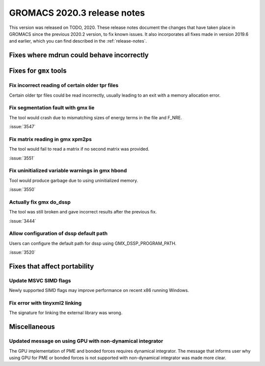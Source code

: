 GROMACS 2020.3 release notes
----------------------------

This version was released on TODO, 2020. These release notes
document the changes that have taken place in GROMACS since the
previous 2020.2 version, to fix known issues. It also incorporates all
fixes made in version 2019.6 and earlier, which you can find described
in the :ref:`release-notes`.

.. Note to developers!
   Please use """"""" to underline the individual entries for fixed issues in the subfolders,
   otherwise the formatting on the webpage is messed up.
   Also, please use the syntax :issue:`number` to reference issues on redmine, without the
   a space between the colon and number!

Fixes where mdrun could behave incorrectly
^^^^^^^^^^^^^^^^^^^^^^^^^^^^^^^^^^^^^^^^^^^^^^^^

Fixes for ``gmx`` tools
^^^^^^^^^^^^^^^^^^^^^^^

Fix incorrect reading of certain older tpr files
""""""""""""""""""""""""""""""""""""""""""""""""

Certain older tpr files could be read incorrectly, usually leading to an exit
with a memory allocation error.

Fix segmentation fault with gmx lie
"""""""""""""""""""""""""""""""""""

The tool would crash due to mismatching sizes of energy terms in the file and F_NRE.

:issue:`3547`

Fix matrix reading in gmx xpm2ps
""""""""""""""""""""""""""""""""

The tool would fail to read a matrix if no second matrix was provided.

:issue:`3551`

Fix uninitialized variable warnings in gmx hbond
""""""""""""""""""""""""""""""""""""""""""""""""

Tool would produce garbage due to using uninitialized memory.

:issue:`3550`

Actually fix gmx do_dssp
""""""""""""""""""""""""

The tool was still broken and gave incorrect results after the previous fix.

:issue:`3444`

Allow configuration of dssp default path
""""""""""""""""""""""""""""""""""""""""

Users can configure the default path for dssp using GMX_DSSP_PROGRAM_PATH.

:issue:`3520`

Fixes that affect portability
^^^^^^^^^^^^^^^^^^^^^^^^^^^^^

Update MSVC SIMD flags
""""""""""""""""""""""
Newly supported SIMD flags may improve performance on recent x86 running Windows.

Fix error with tinyxml2 linking
"""""""""""""""""""""""""""""""
The signature for linking the external library was wrong.

Miscellaneous
^^^^^^^^^^^^^

Updated message on using GPU with non-dynamical integrator
""""""""""""""""""""""""""""""""""""""""""""""""""""""""""
The GPU implementation of PME and bonded forces requires dynamical integrator.
The message that informs user why using GPU for PME or bonded forces is not
supported with non-dynamical integrator was made more clear.

